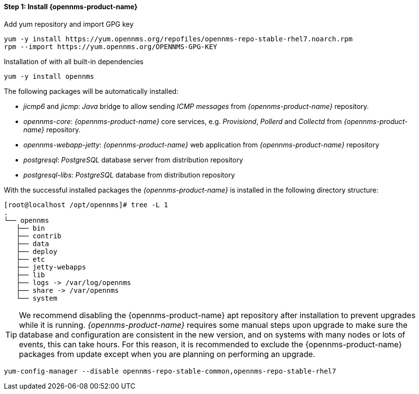 
==== Step 1: Install {opennms-product-name}

.Add yum repository and import GPG key
[source, shell]
----
yum -y install https://yum.opennms.org/repofiles/opennms-repo-stable-rhel7.noarch.rpm
rpm --import https://yum.opennms.org/OPENNMS-GPG-KEY
----

.Installation of with all built-in dependencies
[source, shell]
----
yum -y install opennms
----

The following packages will be automatically installed:

* _jicmp6_ and _jicmp_: _Java_ bridge to allow sending _ICMP messages_ from _{opennms-product-name}_ repository.
* _opennms-core_: _{opennms-product-name}_ core services, e.g. _Provisiond_, _Pollerd_ and _Collectd_ from _{opennms-product-name}_ repository.
* _opennms-webapp-jetty_: _{opennms-product-name}_ web application from _{opennms-product-name}_ repository
* _postgresql_: _PostgreSQL_ database server from distribution repository
* _postgresql-libs_: _PostgreSQL_ database from distribution repository

With the successful installed packages the _{opennms-product-name}_ is installed in the following directory structure:

[source, shell]
----
[root@localhost /opt/opennms]# tree -L 1
.
└── opennms
   ├── bin
   ├── contrib
   ├── data
   ├── deploy
   ├── etc
   ├── jetty-webapps
   ├── lib
   ├── logs -> /var/log/opennms
   ├── share -> /var/opennms
   └── system
----

TIP: We recommend disabling the {opennms-product-name} apt repository after installation to prevent upgrades while it is running.
     _{opennms-product-name}_ requires some manual steps upon upgrade to make sure the database and configuration are consistent in the new version, and on systems with many nodes or lots of events, this can take hours.
     For this reason, it is recommended to exclude the {opennms-product-name} packages from update except when you are planning on performing an upgrade.

[source, shell]
----
yum-config-manager --disable opennms-repo-stable-common,opennms-repo-stable-rhel7
----
